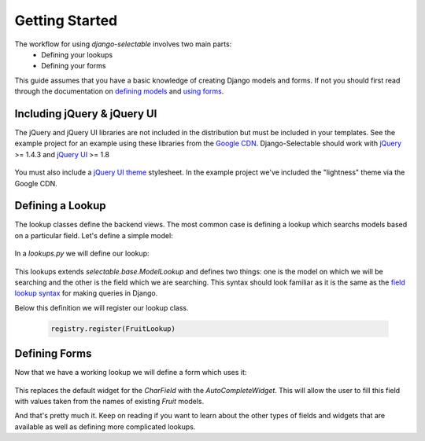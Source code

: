 Getting Started
==================

The workflow for using `django-selectable` involves two main parts:
    - Defining your lookups
    - Defining your forms

This guide assumes that you have a basic knowledge of creating Django models and
forms. If not you should first read through the documentation on
`defining models <http://docs.djangoproject.com/en/1.3/topics/db/models/>`_
and `using forms <http://docs.djangoproject.com/en/1.3/topics/forms/>`_.

.. _start-include-jquery:

Including jQuery & jQuery UI
--------------------------------------

The jQuery and jQuery UI libraries are not included in the distribution but must be included
in your templates. See the example project for an example using these libraries from the
`Google CDN <http://code.google.com/apis/libraries/devguide.html#jquery>`_. Django-Selectable
should work with `jQuery <http://jquery.com/>`_ >= 1.4.3 and `jQuery UI <http://jqueryui.com/>`_ >= 1.8

    .. literalinclude:: ../example/core/templates/base.html
        :start-after: {{ form.media.css }}
        :end-before: {{ form.media.js }}


You must also include a `jQuery UI theme <http://jqueryui.com/themeroller/>`_ stylesheet. In the
example project we've included the "lightness" theme via the Google CDN.

    .. literalinclude:: ../example/core/templates/base.html
        :start-after: </title>
        :end-before: {{ form.media.css }}


Defining a Lookup
--------------------------------

The lookup classes define the backend views. The most common case is defining a
lookup which searchs models based on a particular field. Let's define a simple model:

    .. literalinclude:: ../example/core/models.py
        :pyobject: Fruit

In a `lookups.py` we will define our lookup:

    .. literalinclude:: ../example/core/lookups.py
        :pyobject: FruitLookup

This lookups extends `selectable.base.ModelLookup` and defines two things: one is
the model on which we will be searching and the other is the field which we are searching.
This syntax should look familiar as it is the same as the `field lookup syntax <http://docs.djangoproject.com/en/1.3/ref/models/querysets/#field-lookups>`_
for making queries in Django.

Below this definition we will register our lookup class.

    .. code-block:: python

        registry.register(FruitLookup)


Defining Forms
--------------------------------

Now that we have a working lookup we will define a form which uses it:

    .. literalinclude:: ../example/core/forms.py
        :pyobject: FruitForm
        :end-before: newautocomplete

This replaces the default widget for the `CharField` with the `AutoCompleteWidget`.
This will allow the user to fill this field with values taken from the names of
existing `Fruit` models.

And that's pretty much it. Keep on reading if you want to learn about the other
types of fields and widgets that are available as well as defining more complicated
lookups.
